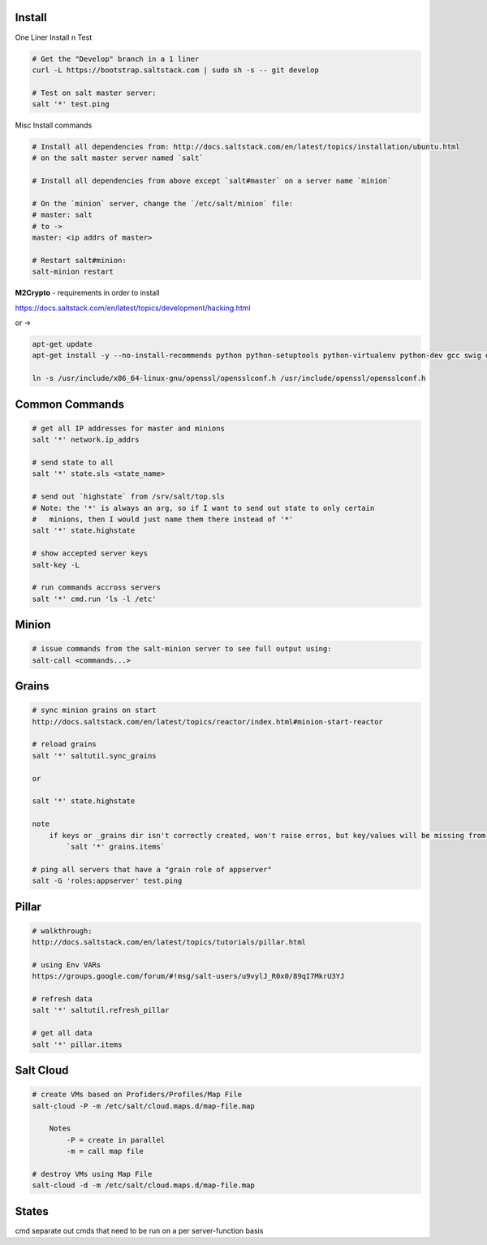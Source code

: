 Install
-------

One Liner Install n Test

.. code-block::

    # Get the "Develop" branch in a 1 liner
    curl -L https://bootstrap.saltstack.com | sudo sh -s -- git develop

    # Test on salt master server: 
    salt '*' test.ping

Misc Install commands

.. code-block::

    # Install all dependencies from: http://docs.saltstack.com/en/latest/topics/installation/ubuntu.html 
    # on the salt master server named `salt`

    # Install all dependencies from above except `salt#master` on a server name `minion`

    # On the `minion` server, change the `/etc/salt/minion` file:
    # master: salt
    # to ->
    master: <ip addrs of master>

    # Restart salt#minion:
    salt-minion restart

**M2Crypto** - requirements in order to install

https://docs.saltstack.com/en/latest/topics/development/hacking.html

or ->

.. code-block::

    apt-get update
    apt-get install -y --no-install-recommends python python-setuptools python-virtualenv python-dev gcc swig dialog libaugeas0 libssl-dev libffi-dev ca-certificates dpkg-dev

    ln -s /usr/include/x86_64-linux-gnu/openssl/opensslconf.h /usr/include/openssl/opensslconf.h


Common Commands
---------------

.. code-block::

    # get all IP addresses for master and minions
    salt '*' network.ip_addrs

    # send state to all
    salt '*' state.sls <state_name>

    # send out `highstate` from /srv/salt/top.sls
    # Note: the '*' is always an arg, so if I want to send out state to only certain
    #   minions, then I would just name them there instead of '*'
    salt '*' state.highstate

    # show accepted server keys
    salt-key -L

    # run commands accross servers
    salt '*' cmd.run 'ls -l /etc'


Minion
------

.. code-block::

    # issue commands from the salt-minion server to see full output using:
    salt-call <commands...>


Grains
------ 

.. code-block::

    # sync minion grains on start
    http://docs.saltstack.com/en/latest/topics/reactor/index.html#minion-start-reactor

    # reload grains
    salt '*' saltutil.sync_grains

    or

    salt '*' state.highstate

    note
        if keys or _grains dir isn't correctly created, won't raise erros, but key/values will be missing from:
            `salt '*' grains.items`

    # ping all servers that have a "grain role of appserver"
    salt -G 'roles:appserver' test.ping


Pillar
------

.. code-block::

    # walkthrough:
    http://docs.saltstack.com/en/latest/topics/tutorials/pillar.html

    # using Env VARs
    https://groups.google.com/forum/#!msg/salt-users/u9vylJ_R0x0/89qI7MkrU3YJ

    # refresh data
    salt '*' saltutil.refresh_pillar

    # get all data
    salt '*' pillar.items


Salt Cloud
----------

.. code-block::

    # create VMs based on Profiders/Profiles/Map File
    salt-cloud -P -m /etc/salt/cloud.maps.d/map-file.map

        Notes
            -P = create in parallel
            -m = call map file

    # destroy VMs using Map File
    salt-cloud -d -m /etc/salt/cloud.maps.d/map-file.map


States
------
cmd separate out cmds that need to be run on a per server-function basis

